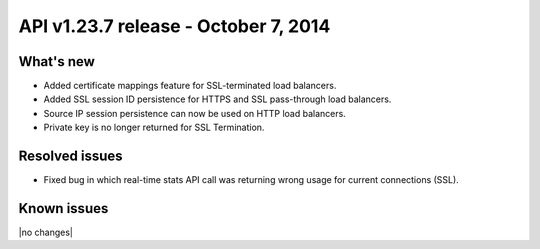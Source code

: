 API v1.23.7 release - October 7, 2014 
----------------------------------------------

What's new
~~~~~~~~~~

- Added certificate mappings feature for SSL-terminated load balancers.
- Added SSL session ID persistence for HTTPS and SSL pass-through load balancers.
- Source IP session persistence can now be used on HTTP load balancers.
- Private key is no longer returned for SSL Termination.


Resolved issues
~~~~~~~~~~~~~~~

- Fixed bug in which real-time stats API call was returning wrong usage for current 
  connections (SSL).
  
Known issues
~~~~~~~~~~~~

|no changes|